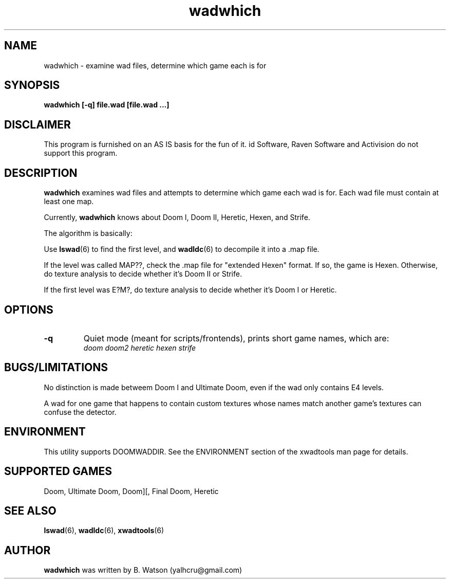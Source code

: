.TH wadwhich 6 "15 January 2000"
.SH NAME
wadwhich \- examine wad files, determine which game each is for
.SH SYNOPSIS
.B wadwhich [-q] file.wad [file.wad ...]
.SH DISCLAIMER
This program is furnished on an AS IS basis for the fun of it.
id Software, Raven Software and Activision do not support this program.
.SH DESCRIPTION
.B wadwhich
examines wad files and attempts to determine which game each wad is for.
Each wad file must contain at least one map.
.PP
Currently,
.B wadwhich
knows about Doom I, Doom II, Heretic, Hexen, and Strife.
.PP
The algorithm is basically:
.PP
Use \fBlswad\fR(6) to find the first level, and \fBwadldc\fR(6)
to decompile it into a .map file.
.PP
If the level was called MAP??, check the .map file for "extended Hexen"
format. If so, the game is Hexen. Otherwise, do texture analysis
to decide whether it's Doom II or Strife.
.PP
If the first level was E?M?, do texture analysis
to decide whether it's Doom I or Heretic.
.SH OPTIONS
.TP
\fB\-q\fR
Quiet mode (meant for scripts/frontends), prints short game names,
which are:
.br
.I doom
.I doom2
.I heretic
.I hexen
.I strife
.SH "BUGS/LIMITATIONS"
No distinction is made betweem Doom I and Ultimate Doom, even if the
wad only contains E4 levels.
.PP
A wad for one game
that happens to contain custom textures whose names match another game's textures can
confuse the detector.
.SH ENVIRONMENT
This utility supports DOOMWADDIR. See the ENVIRONMENT section of
the xwadtools man page for details.
.SH "SUPPORTED GAMES"
Doom, Ultimate Doom, Doom][, Final Doom, Heretic
.SH "SEE ALSO"
.BR lswad "(6), "
.BR wadldc "(6), "
.BR xwadtools (6)
.SH AUTHOR
.B wadwhich
was written by B. Watson (yalhcru@gmail.com)
